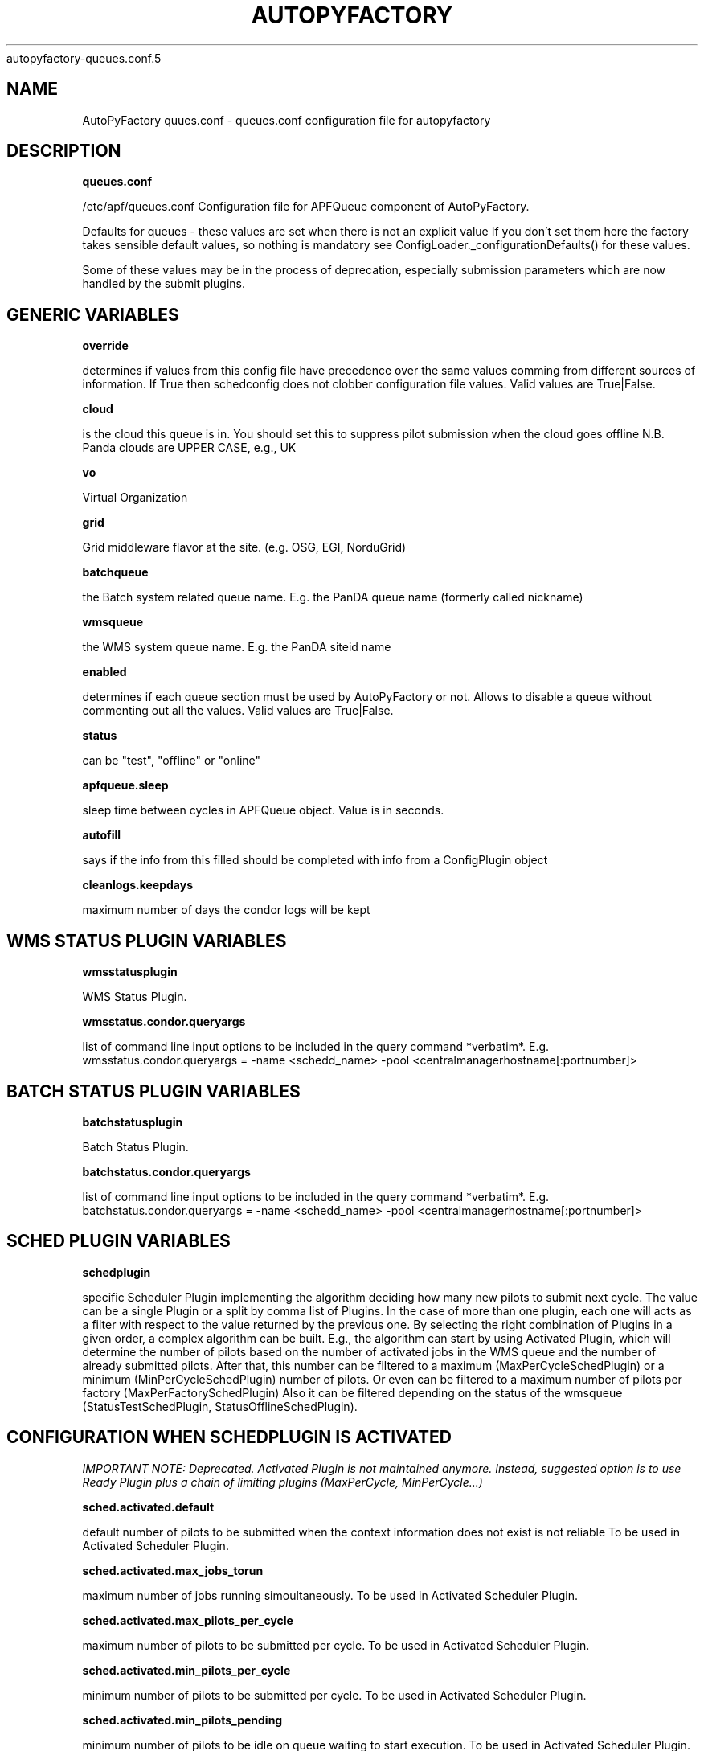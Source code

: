.\" Process this file with
 autopyfactory-queues.conf.5
.\"
.TH AUTOPYFACTORY QUEUES.CONF 5 "JUNE 2013" Linux "User Manuals"
.SH NAME
AutoPyFactory quues.conf \- queues.conf configuration file for autopyfactory 
.SH DESCRIPTION
.B queues.conf


/etc/apf/queues.conf  Configuration file for APFQueue component of AutoPyFactory.

Defaults for queues - these values are set when there is not an explicit value
If you don't set them here the factory takes sensible default values, so nothing is mandatory
see ConfigLoader._configurationDefaults() for these values. 

Some of these values may be in the process of deprecation, especially submission parameters 
which are now handled by the submit plugins. 

.SH GENERIC VARIABLES

.B override

determines if values from this config file have precedence over
the same values comming from different sources of information.
If True then schedconfig does not clobber configuration file values.
Valid values are True|False.


.B cloud

is the cloud this queue is in. You should set this to suppress pilot
submission when the cloud goes offline
N.B. Panda clouds are UPPER CASE, e.g., UK


.B vo

Virtual Organization


.B grid

Grid middleware flavor at the site. (e.g. OSG, EGI, NorduGrid)


.B batchqueue

the Batch system related queue name.
E.g. the PanDA queue name (formerly called nickname)


.B wmsqueue

the WMS system queue name.
E.g. the PanDA siteid name


.B enabled

determines if each queue section must be used by AutoPyFactory
or not. Allows to disable a queue without commenting out all the values. 
Valid values are True|False.


.B status

can be "test", "offline" or "online"


.B apfqueue.sleep

sleep time between cycles in APFQueue object.
Value is in seconds.   


.B autofill

says if the info from this filled should be completed
with info from a ConfigPlugin object


.B cleanlogs.keepdays

maximum number of days the condor logs
will be kept



.SH WMS STATUS PLUGIN VARIABLES


.B wmsstatusplugin

WMS Status Plugin.

.B wmsstatus.condor.queryargs

list of command line input options
to be included in the query command *verbatim*. E.g. 
wmsstatus.condor.queryargs = -name <schedd_name> -pool <centralmanagerhostname[:portnumber]>


.SH BATCH STATUS PLUGIN VARIABLES


.B batchstatusplugin

Batch Status Plugin.


.B batchstatus.condor.queryargs

list of command line input options
to be included in the query command *verbatim*. E.g. 
batchstatus.condor.queryargs = -name <schedd_name> -pool <centralmanagerhostname[:portnumber]>



.SH SCHED PLUGIN VARIABLES


.B schedplugin

specific Scheduler Plugin implementing
the algorithm deciding how many new pilots
to submit next cycle.
The value can be a single Plugin or a split by comma
list of Plugins.
In the case of more than one plugin, 
each one will acts as a filter with respect to the
value returned by the previous one.
By selecting the right combination of Plugins in a given order,
a complex algorithm can be built.
E.g., the algorithm can start by using Activated Plugin,
which will determine the number of pilots based on 
the number of activated jobs in the WMS queue and 
the number of already submitted pilots.
After that, this number can be filtered to 
a maximum (MaxPerCycleSchedPlugin) or a minimum (MinPerCycleSchedPlugin)
number of pilots.
Or even can be filtered to a maximum number of pilots
per factory (MaxPerFactorySchedPlugin)
Also it can be filtered depending on the status of the wmsqueue 
(StatusTestSchedPlugin, StatusOfflineSchedPlugin).



.SH CONFIGURATION WHEN SCHEDPLUGIN IS ACTIVATED


.I IMPORTANT NOTE: Deprecated. Activated Plugin is not maintained anymore. Instead, suggested option is to use Ready Plugin plus a chain of limiting plugins (MaxPerCycle, MinPerCycle...)

.B sched.activated.default

default number of pilots to be submitted
when the context information 
does not exist is not reliable 
To be used in Activated Scheduler Plugin.


.B sched.activated.max_jobs_torun

maximum number of jobs running
simoultaneously. 
To be used in Activated Scheduler Plugin.


.B sched.activated.max_pilots_per_cycle

maximum number of pilots
to be submitted per cycle.
To be used in Activated Scheduler Plugin.


.B sched.activated.min_pilots_per_cycle

minimum number of pilots
to be submitted per cycle.
To be used in Activated Scheduler Plugin.


.B sched.activated.min_pilots_pending

minimum number of pilots
to be idle on queue waiting to start execution.
To be used in Activated Scheduler Plugin.


.B sched.activated.max_pilots_pending

maximum number of pilots
to be idle on queue waiting to start execution.
To be used in Activated Scheduler Plugin.


.B sched.activated.testmode.allowed

Boolean variable to trigger
special mode of operation when the wmsqueue is in
in status = test


.B sched.activated.testmode.pilots

number of pilots to submit
when the wmsqueue is in status = test
and sched.activated.testmode.allowed is True



.SH CONFIGURATION WHEN SCHEDPLUGIN IS READY


.B sched.ready.offset


the minimum value in the number of ready jobs to trigger submission.



.SH CONFIGURATION WHEN SCHEDPLUGIN IS FIXED


.B sched.fixed.pilotspercycle

fixed number of pilots to be submitted
each cycle, when using the Fixed Scheduler Plugin.



.SH CONFIGURATION WHEN SCHEDPLUGIN IS MAXPERCYCLE


.B sched.maxpercycle.maximum

maximum number of pilots to be submitted
per cycle



.SH CONFIGURATION WHEN SCHEDPLUGIN IS MINPERCYCLE


.B sched.minpercycle.minimum

minimum number of pilots to be submitted
per cycle



.SH CONFIGURATION WHEN SCHEDPLUGIN IS MAXPENDING


.B sched.maxpending.maximum

maximum number of pilots to be pending



.SH CONFIGURATION WHEN SCHEDPLUGIN IS MINPENDING


.B sched.minpending.minimum

minimum number of pilots to be pending



.SH CONFIGURATION WHEN SCHEDPLUGIN IS MAXTORUN


.B sched.maxtorun.maximum

maximum number of pilots allowed to, potentially,
be running at a time. 



.SH CONFIGURATION WHEN SCHEDPLUGIN IS STATUSTEST


.B sched.statustest.pilots

number of pilots to submit
when the wmsqueue is in status = test


.SH CONFIGURATION WHEN SCHEDPLUGIN IS STATUSOFFLINE


.B sched.statusoffline.pilots

number of pilots to submit
when the wmsqueue or the cloud is in status = offline


.SH CONFIGURATION WHEN SCHEDPLUGIN IS SIMPLE


.B sched.simple.default

default number of pilots to be submitted
when the context information does not exist
or is not reliable.
To be used in Simple Scheduler Plugin.


.B sched.simple.maxpendingpilots

maximum number of pilots
to be idle on queue waiting to start execution.
To be used in Simple Scheduler Plugin.


.B sched.simple.maxpilotspercycle

maximum number of pilots
to be submitted per cycle.
To be used in Simple Scheduler Plugin.


.SH CONFIGURATION WHEN SCHEDPLUGIN IS TRIVIAL


.B sched.trivial.default

default number of pilots
to be submitted when the context information
does not exist or is not reliable.
To be used in Trivial Scheduler Plugin.



.SH CONFIGURATION WHEN SCHEDPLUGIN IS SCALE


.B sched.scale.factor

scale factor to correct the previous value
of the number of pilots.

Value is a float number.



.SH CONFIGURATION WHEN SCHEDPLUGIN IS KEEPNRUNNING


.B sched.keepnrunning.keep_running

number of total jobs to keep running and/or pending.




.SH BATCH SUBMIT PLUGIN VARIABLES


.B batchsubmitplugin

Batch Submit Plugin.
Currently available options are: 
     CondorGT2, 
     CondorGT5, 
     CondorCREAM, 
     CondorLocal, 
     CondorEC2, 
     CondorDeltaCloud.



.SH CONFIGURATION WHEN BATCHSUBMITPLUGIN IS CONDORGT2


.B batchsubmit.condorgt2.gridresource

name of the CE (e.g. gridtest01.racf.bnl.gov/jobmanager-condor)


.B batchsubmit.condorgt2.submitargs

list of command line input options
to be included in the submission command *verbatim*
e.g. 
    batchsubmit.condorgt2.submitargs = -remote my_schedd 
will drive into a command like
    condor_submit -remote my_schedd submit.jdl


.B batchsubmit.condorgt2.condor_attributes

list of condor attributes,
splited by comma, 
to be included in the condor submit file *verbatim*
e.g. +Experiment = "ATLAS",+VO = "usatlas",+Job_Type = "cas"
Can be used to include any line in the Condor-G file
that is not otherwise added programmatically by AutoPyFactory.
Note the following directives are added by default:

        transfer_executable = True
        stream_output=False
        stream_error=False
        notification=Error
        copy_to_spool = false


.B batchsubmit.condorgt2.environ

list of environment variables,
splitted by white spaces, 
to be included in the condor attribute environment *verbatim*
Therefore, the format should be env1=var1 env2=var2 envN=varN
split by whitespaces.


.B batchsubmit.condorgt2.proxy

name of the proxy handler in proxymanager for automatic proxy renewal
(See etc/proxy.conf)
None if no automatic proxy renewal is desired.



.SH GLOBUSRSL GRAM2 VARIABLES


.B gram2

The following are GRAM2 RSL variables.
They are just used to build batchsubmit.condorgt2.globusrsl 
(if needed)
The globusrsl directive in the condor submission file looks like

    globusrsl=(jobtype=single)(queue=short)

Documentation can be found here:

        http://www.globus.org/toolkit/docs/2.4/gram/gram_rsl_parameters.html


.B globusrsl.gram2.arguments



.B globusrsl.gram2.count



.B globusrsl.gram2.directory



.B globusrsl.gram2.dryRun



.B globusrsl.gram2.environment



.B globusrsl.gram2.executable



.B globusrsl.gram2.gramMyJob



.B globusrsl.gram2.hostCount



.B globusrsl.gram2.jobType



.B globusrsl.gram2.maxCpuTime



.B globusrsl.gram2.maxMemory



.B globusrsl.gram2.maxTime



.B globusrsl.gram2.maxWallTime



.B globusrsl.gram2.minMemory



.B globusrsl.gram2.project



.B globusrsl.gram2.queue



.B globusrsl.gram2.remote_io_url



.B globusrsl.gram2.restart



.B globusrsl.gram2.save_state



.B globusrsl.gram2.stderr



.B globusrsl.gram2.stderr_position



.B globusrsl.gram2.stdin



.B globusrsl.gram2.stdout



.B globusrsl.gram2.stdout_position



.B globusrsl.gram2.two_phase



.B globusrsl.gram2.globusrsl

GRAM RSL directive.
If this variable is not setup, then it will be built
programmatically from all non empty globusrsl.gram2.XYZ variables.
If this variable is setup, then its value
will be taken *verbatim*, and all possible values
for globusrsl.gram2.XYZ variables will be ignored. 


.B globusrsl.gram2.globusrsladd

custom fields to be added
*verbatim* to the GRAM RSL directive,
after it has been built either from 
globusrsl.gram2.globusrsl value
or from all globusrsl.gram2.XYZ variables.
e.g. (condorsubmit=('+AccountingGroup' '\"group_atlastest.usatlas1\"')('+Requirements' 'True'))



.SH CONFIGURATION WHEN BATCHSUBMITPLUGIN IS CONDORGT5


.B batchsubmit.condorgt5.gridresource

name of the CE (e.g. gridtest01.racf.bnl.gov/jobmanager-condor)


.B batchsubmit.condorgt5.submitargs

list of command line input options
to be included in the submission command *verbatim*
e.g. 
    batchsubmit.condorgt2.submitargs = -remote my_schedd 
will drive into a command like
    condor_submit -remote my_schedd submit.jdl


.B batchsubmit.condorgt5.condor_attributes

list of condor attributes,
splited by comma, 
to be included in the condor submit file *verbatim*
e.g. +Experiment = "ATLAS",+VO = "usatlas",+Job_Type = "cas"
Can be used to include any line in the Condor-G file
that is not otherwise added programmatically by AutoPyFactory.
Note the following directives are added by default:

        transfer_executable = True
        stream_output=False
        stream_error=False
        notification=Error
        copy_to_spool = false


.B batchsubmit.condorgt5.environ

list of environment variables,
splitted by white spaces, 
to be included in the condor attribute environment *verbatim*
Therefore, the format should be env1=var1 env2=var2 envN=varN
split by whitespaces.


.B batchsubmit.condorgt5.proxy

name of the proxy handler in proxymanager for automatic proxy renewal
(See etc/proxy.conf)
None if no automatic proxy renewal is desired.



.SH GLOBUSRSL GRAM5 VARIABLES


.B gram5

The following are GRAM5 RSL variables.
They are just used to build batchsubmit.condorgt5.globusrsl 
(if needed)
The globusrsl directive in the condor submission file looks like

    globusrsl=(jobtype=single)(queue=short)

Documentation can be found here:

       http://www.globus.org/toolkit/docs/5.2/5.2.0/gram5/user/#gram5-user-rsl 


.B globusrsl.gram5.arguments



.B globusrsl.gram5.count



.B globusrsl.gram5.directory



.B globusrsl.gram5.dry_run



.B globusrsl.gram5.environment



.B globusrsl.gram5.executable



.B globusrsl.gram5.file_clean_up



.B globusrsl.gram5.file_stage_in



.B globusrsl.gram5.file_stage_in_shared



.B globusrsl.gram5.file_stage_out



.B globusrsl.gram5.gass_cache



.B globusrsl.gram5.gram_my_job



.B globusrsl.gram5.host_count



.B globusrsl.gram5.job_type



.B globusrsl.gram5.library_path



.B globusrsl.gram5.loglevel



.B globusrsl.gram5.logpattern



.B globusrsl.gram5.max_cpu_time



.B globusrsl.gram5.max_memory



.B globusrsl.gram5.max_time



.B globusrsl.gram5.max_wall_time



.B globusrsl.gram5.min_memory



.B globusrsl.gram5.project



.B globusrsl.gram5.proxy_timeout



.B globusrsl.gram5.queue



.B globusrsl.gram5.remote_io_url



.B globusrsl.gram5.restart



.B globusrsl.gram5.rsl_substitution



.B globusrsl.gram5.savejobdescription



.B globusrsl.gram5.save_state



.B globusrsl.gram5.scratch_dir



.B globusrsl.gram5.stderr



.B globusrsl.gram5.stderr_position



.B globusrsl.gram5.stdin



.B globusrsl.gram5.stdout



.B globusrsl.gram5.stdout_position



.B globusrsl.gram5.two_phase



.B globusrsl.gram5.username




.B globusrsl.gram5.globusrsl

GRAM RSL directive.
If this variable is not setup, then it will be built
programmatically from all non empty globusrsl.gram5.XYZ variables.
If this variable is setup, then its value
will be taken *verbatim*, and all possible values
for globusrsl.gram5.XYZ variables will be ignored. 


.B globusrsl.gram5.globusrsladd

custom fields to be added
*verbatim* to the GRAM RSL directive,
after it has been built either from 
globusrsl.gram5.globusrsl value
or from all globusrsl.gram5.XYZ variables.
e.g. (condorsubmit=('+AccountingGroup' '\"group_atlastest.usatlas1\"')('+Requirements' 'True'))



.SH CONFIGURATION WHEN BATCHSUBMITPLUGIN IS CONDORCREAM


.B batchsubmit.condorcream.webservice

web service address (e.g. ce04.esc.qmul.ac.uk:8443/ce-cream/services/CREAM2)


.B batchsubmit.condorcream.submitargs

list of command line input options
to be included in the submission command *verbatim*
e.g. 
    batchsubmit.condorgt2.submitargs = -remote my_schedd 
will drive into a command like
    condor_submit -remote my_schedd submit.jdl


.B batchsubmit.condorcream.condor_attributes

list of condor attributes,
splited by comma, 
to be included in the condor submit file *verbatim*
e.g. +Experiment = "ATLAS",+VO = "usatlas",+Job_Type = "cas"
Can be used to include any line in the Condor-G file
that is not otherwise added programmatically by AutoPyFactory.
Note the following directives are added by default:

        transfer_executable = True
        stream_output=False
        stream_error=False
        notification=Error
        copy_to_spool = false


.B batchsubmit.condorcream.environ

list of environment variables,
splitted by white spaces, 
to be included in the condor attribute environment *verbatim*
Therefore, the format should be env1=var1 env2=var2 envN=varN
split by whitespaces.


.B batchsubmit.condorcream.queue

queue within the local batch system (e.g. short)


.B batchsubmit.condorcream.port

port number.


.B batchsubmit.condorcream.batch

local batch system (pbs, sge...)


.B batchsubmit.condorcream.gridresource

grid resource, built from other vars using interpolation:
batchsubmit.condorcream.gridresource = %(batchsubmit.condorcream.webservice)s:%(batchsubmit.condorcream.port)s/ce-cream/services/CREAM2 %(batchsubmit.condorcream.batch)s %(batchsubmit.condorcream.queue)s


.B batchsubmit.condorcream.proxy

name of the proxy handler in proxymanager for automatic proxy renewal
(See etc/proxy.conf)
None if no automatic proxy renewal is desired.



.SH CONFIGURATION WHEN BATCHSUBMITPLUGIN IS CONDOROSGCE


.B batchsubmit.condorosgce.remote_condor_schedd

condor schedd


.B batchsubmit.condorosgce.remote_condor_collector

condor collector


.B batchsubmit.condorosgce.gridresource

grid resource, built from other vars using interpolation
batchsubmit.condorosgce.gridresource = %(batchsubmit.condorosgce.remote_condor_schedd) %(batchsubmit.condorosgce.remote_condor_collector)    

.B batchsubmit.condorosgce.proxy

name of the proxy handler in proxymanager for automatic proxy renewal
(See etc/proxy.conf)
None if no automatic proxy renewal is desired.



.SH CONFIGURATION WHEN BATCHSUBMITPLUGIN IS CONDOREC2


.B batchsubmit.condorec2.gridresource

ec2 service's URL (e.g. https://ec2.amazonaws.com/ )


.B batchsubmit.condorec2.submitargs

list of command line input options
to be included in the submission command *verbatim*
e.g. 
    batchsubmit.condorgt2.submitargs = -remote my_schedd 
will drive into a command like
    condor_submit -remote my_schedd submit.jdl


.B batchsubmit.condorec2.condor_attributes

list of condor attributes,
splited by comma, 
to be included in the condor submit file *verbatim*


.B batchsubmit.condorec2.environ

list of environment variables,
splitted by white spaces, 
to be included in the condor attribute environment *verbatim*
Therefore, the format should be env1=var1 env2=var2 envN=varN
split by whitespaces.


.B batchsubmit.condorec2.ami_id

identifier for the VM image,
previously registered in one of Amazon's storage service (S3 or EBS)


.B batchsubmit.condorec2.instance_type

hardware configurations for instances to run on.


.B batchsubmit.condorec2.user_data

up to 16Kbytes of contextualization data.
This makes it easy for many instances to share the same VM image, but perform different work.


.B batchsubmit.condorec2.access_key_id

path to file with the EC2 Access Key ID


.B batchsubmit.condorec2.secret_access_key

path to file with the EC2 Secret Access Key


.B batchsubmit.condorec2.proxy

name of the proxy handler in proxymanager for automatic proxy renewal
(See etc/proxy.conf)
None if no automatic proxy renewal is desired.



.SH CONFIGURATION WHEN BATCHSUBMITPLUGIN IS CONDORDELTACLOUD


.B batchsubmit.condordeltacloud.gridresource

ec2 service's URL (e.g. https://deltacloud.foo.org/api )


.B batchsubmit.condordeltacloud.username

credentials in DeltaCloud


.B batchsubmit.condordeltacloud.password_file

path to the file with the password


.B batchsubmit.condordeltacloud.image_id

identifier for the VM image,
previously registered with the cloud service.


.B batchsubmit.condordeltacloud.keyname

in case of using SSH,
the command keyname specifies the identifier of the SSH key pair to use. 


.B batchsubmit.condordeltacloud.realm_id

selects one between multiple locations the cloud service may have.


.B batchsubmit.condordeltacloud.hardware_profile

selects one between the multiple hardware profiles
the cloud service may provide


.B batchsubmit.condordeltacloud.hardware_profile_memory

customize the hardware profile


.B batchsubmit.condordeltacloud.hardware_profile_cpu

customize the hardware profile


.B batchsubmit.condordeltacloud.hardware_profile_storage

customize the hardware profile


.B batchsubmit.condordeltacloud.user_data

contextualization data



.SH CONFIGURATION WHEN BATCHSUBMITPLUGIN IS CONDORLOCAL


.B batchsubmit.condorlocal.submitargs

list of command line input options
to be included in the submission command *verbatim*
e.g. 
    batchsubmit.condorgt2.submitargs = -remote my_schedd 
will drive into a command like
    condor_submit -remote my_schedd submit.jdl


.B batchsubmit.condorlocal.condor_attributes

list of condor attributes,
splited by comma, 
to be included in the condor submit file *verbatim*
e.g. +Experiment = "ATLAS",+VO = "usatlas",+Job_Type = "cas"
Can be used to include any line in the Condor-G file
that is not otherwise added programmatically by AutoPyFactory.
Note the following directives are added by default:

        universe = vanilla
        transfer_executable = True
        should_transfer_files = IF_NEEDED
        +TransferOutput = ""
        stream_output=False
        stream_error=False
        notification=Error
        periodic_remove = (JobStatus == 5 && (CurrentTime - EnteredCurrentStatus) > 3600) || (JobStatus == 1 && globusstatus =!= 1 && (CurrentTime - EnteredCurrentStatus) > 86400)

To be used in CondorLocal Batch Submit Plugin.


.B batchsubmit.condorlocal.environ

list of environment variables,
splitted by white spaces, 
to be included in the condor attribute environment *verbatim*
To be used by CondorLocal Batch Submit Plugin.
Therefore, the format should be env1=var1 env2=var2 envN=varN
split by whitespaces.


.B batchsubmit.condorlocal.proxy

name of the proxy handler in proxymanager for automatic proxy renewal
(See etc/proxy.conf)
None if no automatic proxy renewal is desired.




.SH MONITOR SECTION


.B monitorsection


section in monitor.conf where info 
about the actual monitor plugin can be found.
The value can be a single section or a split by comma
list of sections.
Monitor plugins handle job info publishing 
to one or more web monitor/dashboards. 
To specify more than one (sections) 
simply use a comma-separated list.   



.SH EXECUTABLE VARIABLES


.B executable

path to the script which will be run by condor.
The executable can be anything, however, 
two possible executables are distributed with AutoPyFactory:

        - libexec/wrapper.sh 
        - libexec/runpilot3-wrapper.sh 


.B executable.arguments

input options to be passed verbatim to the executable script.
This variable can be built making use of an auxiliar variable
called executable.defaultarguments
This proposed ancilla works as a template, and its content is
created on the fly from the value of other variables.
This mechanism is called "interpolation", docs can be found here:

    http://docs.python.org/library/configparser.html

These are two examples of this type of templates 
(included in the DEFAULTS block):

    executable.defaultarguments = --wrappergrid=%(grid)s
                --wrapperwmsqueue=%(wmsqueue)s
                --wrapperbatchqueue=%(batchqueue)s
                --wrappervo=%(vo)s
                --wrappertarballurl=http://dev.racf.bnl.gov/dist/wrapper/wrapper.tar.gz
                --wrapperserverurl=http://pandaserver.cern.ch:25080/cache/pilot
                --wrapperloglevel=debug

    executable.defaultarguments =  -s %(wmsqueue)s
                -h %(batchqueue)s -p 25443
                -w https://pandaserver.cern.ch  -j false  -k 0  -u user



